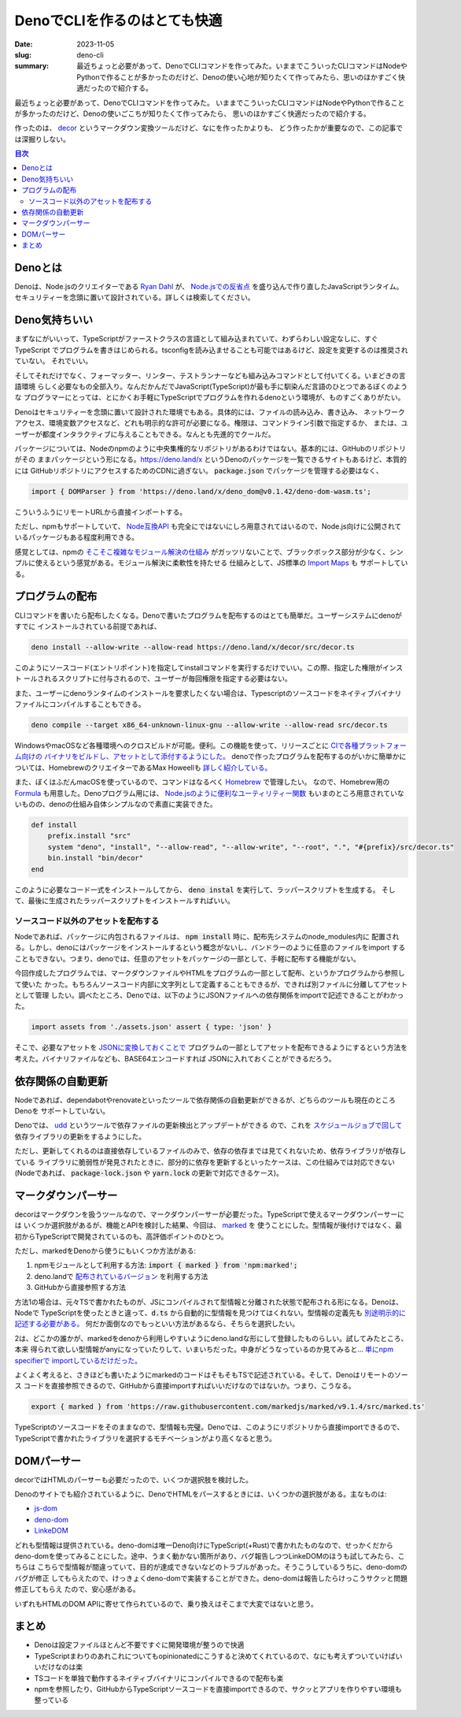 DenoでCLIを作るのはとても快適
###############################

:date: 2023-11-05
:slug: deno-cli
:summary: 最近ちょっと必要があって、DenoでCLIコマンドを作ってみた。いままでこういったCLIコマンドはNodeやPythonで作ることが多かったのだけど、Denoの使い心地が知りたくて作ってみたら、思いのほかすごく快適だったので紹介する。

最近ちょっと必要があって、DenoでCLIコマンドを作ってみた。
いままでこういったCLIコマンドはNodeやPythonで作ることが多かったのだけど、Denoの使いごこちが知りたくて作ってみたら、
思いのほかすごく快適だったので紹介する。

作ったのは、 `decor <https://github.com/tai2/decor>`_ というマークダウン変換ツールだけど、なにを作ったかよりも、
どう作ったかが重要なので、この記事では深掘りしない。

.. contents:: 目次

Denoとは
=========

Denoは、Node.jsのクリエイターである
`Ryan Dahl <https://tinyclouds.org/>`_ が、
`Node.jsでの反省点 <https://yosuke-furukawa.hatenablog.com/entry/2018/06/07/080335>`_
を盛り込んで作り直したJavaScriptランタイム。セキュリティーを念頭に置いて設計されている。詳しくは検索してください。

Deno気持ちいい
================

まずなにがいいって、TypeScriptがファーストクラスの言語として組み込まれていて、わずらわしい設定なしに、すぐTypeScript
でプログラムを書きはじめられる。tsconfigを読み込ませることも可能ではあるけど、設定を変更するのは推奨されていない。
それでいい。

そしてそれだけでなく、フォーマッター、リンター、テストランナーなども組み込みコマンドとして付いてくる。いまどきの言語環境
らしく必要なもの全部入り。なんだかんだでJavaScript(TypeScript)が最も手に馴染んだ言語のひとつであるぼくのような
プログラマーにとっては、とにかくお手軽にTypeScriptでプログラムを作れるdenoという環境が、ものすごくありがたい。

Denoはセキュリティーを念頭に置いて設計された環境でもある。具体的には、ファイルの読み込み、書き込み、
ネットワークアクセス、環境変数アクセスなど、どれも明示的な許可が必要になる。権限は、コマンドライン引数で指定するか、
または、ユーザーが都度インタラクティブに与えることもできる。なんとも先進的でクールだ。

パッケージについては、Nodeのnpmのように中央集権的なリポジトリがあるわけではない。基本的には、GitHubのリポジトリがその
ままパッケージという形になる。https://deno.land/x というDenoのパッケージを一覧できるサイトもあるけど、本質的には
GitHubリポジトリにアクセスするためのCDNに過ぎない。 :code:`package.json` でパッケージを管理する必要はなく、

.. code-block:: javascript

    import { DOMParser } from 'https://deno.land/x/deno_dom@v0.1.42/deno-dom-wasm.ts';

こういうふうにリモートURLから直接インポートする。

ただし、npmもサポートしていて、 `Node互換API <https://docs.deno.com/runtime/manual/node/compatibility>`_ 
も完全にではないにしろ用意されてはいるので、Node.js向けに公開されているパッケージもある程度利用できる。

感覚としては、npmの `そこそこ複雑なモジュール解決の仕組み <https://blog.tai2.net/node-quiz-about-npm-install.html>`_
がガッツリないことで、ブラックボックス部分が少なく、シンプルに使えるという感覚がある。モジュール解決に柔軟性を持たせる
仕組みとして、JS標準の `Import Maps <https://docs.deno.com/runtime/manual/basics/import_maps>`_ も
サポートしている。

プログラムの配布
==================

CLIコマンドを書いたら配布したくなる。Denoで書いたプログラムを配布するのはとても簡単だ。ユーザーシステムにdenoがすでに
インストールされている前提であれば、

.. code-block:: bash

    deno install --allow-write --allow-read https://deno.land/x/decor/src/decor.ts

このようにソースコード(エントリポイント)を指定してinstallコマンドを実行するだけでいい。この際、指定した権限がインスト
ールされるスクリプトに付与されるので、ユーザーが毎回権限を指定する必要はない。

また、ユーザーにdenoランタイムのインストールを要求したくない場合は、Typescriptのソースコードをネイティブバイナリ
ファイルにコンパイルすることもできる。

.. code-block:: bash

    deno compile --target x86_64-unknown-linux-gnu --allow-write --allow-read src/decor.ts

WindowsやmacOSなど各種環境へのクロスビルドが可能。便利。この機能を使って、リリースごとに `CIで各種プラットフォーム向けの
バイナリをビルドし、アセットとして添付するようにした。 <https://github.com/tai2/decor/blob/main/.github/workflows/build.yml>`_
denoで作ったプログラムを配布するのがいかに簡単かについては、HomebrewのクリエイターであるMax Howeellも
`詳しく紹介している。 <https://deno.com/blog/tea-simplifies-distributing-software>`_

また、ぼくはふだんmacOSを使っているので、コマンドはなるべく `Homebrew <https://brew.sh/>`_ で管理したい。
なので、Homebrew用の `Formula <https://github.com/tai2/homebrew-brew/blob/main/Formula/decor.rb>`_ 
も用意した。Denoプログラム用には、 `Node.jsのように便利なユーティリティー関数 <https://github.com/Homebrew/brew/blob/ff404fe5ab7491b074568b3e20ef001b5ca39595/Library/Homebrew/language/node.rb>`_
もいまのところ用意されていないものの、denoの仕組み自体シンプルなので素直に実装できた。

.. code-block:: ruby

    def install
        prefix.install "src"
        system "deno", "install", "--allow-read", "--allow-write", "--root", ".", "#{prefix}/src/decor.ts"
        bin.install "bin/decor"
    end

このように必要なコード一式をインストールしてから、 :code:`deno instal` を実行して、ラッパースクリプトを生成する。
そして、最後に生成されたラッパースクリプトをインストールすればいい。

ソースコード以外のアセットを配布する
~~~~~~~~~~~~~~~~~~~~~~~~~~~~~~~~~~~~

Nodeであれば、パッケージに内包されるファイルは、 :code:`npm install` 時に、配布先システムのnode_modules内に
配置される。しかし、denoにはパッケージをインストールするという概念がないし、バンドラーのように任意のファイルをimport
することもできない。つまり、denoでは、任意のアセットをパッケージの一部として、手軽に配布する機能がない。

今回作成したプログラムでは、マークダウンファイルやHTMLをプログラムの一部として配布、というかプログラムから参照して使いた
かった。もちろんソースコード内部に文字列として定義することもできるが、できれば別ファイルに分離してアセットとして管理
したい。調べたところ、Denoでは、以下のようにJSONファイルへの依存関係をimportで記述できることがわかった。

.. code-block:: javascript

    import assets from './assets.json' assert { type: 'json' }

そこで、必要なアセットを `JSONに変換しておくことで <https://github.com/tai2/decor/blob/main/src/build_assets.ts>`_ 
プログラムの一部としてアセットを配布できるようにするという方法を考えた。バイナリファイルなども、BASE64エンコードすれば
JSONに入れておくことができるだろう。

依存関係の自動更新
======================

Nodeであれば、dependabotやrenovateといったツールで依存関係の自動更新ができるが、どちらのツールも現在のところDenoを
サポートしていない。

Denoでは、 `udd <https://github.com/hayd/deno-udd>`_ というツールで依存ファイルの更新検出とアップデートができる
ので、これを `スケジュールジョブで回して <https://github.com/tai2/decor/blob/main/.github/workflows/udd.yml>`_
依存ライブラリの更新をするようにした。

ただし、更新してくれるのは直接依存しているファイルのみで、依存の依存までは見てくれないため、依存ライブラリが依存している
ライブラリに脆弱性が発見されたときに、部分的に依存を更新するといったケースは、この仕組みでは対応できない
(Nodeであれば、 :code:`package-lock.json` や :code:`yarn.lock` の更新で対応できるケース)。

マークダウンパーサー
==========================

decorはマークダウンを扱うツールなので、マークダウンパーサーが必要だった。TypeScriptで使えるマークダウンパーサーには
いくつか選択肢があるが、機能とAPIを検討した結果、今回は、 `marked <https://github.com/markedjs/marked>`_ を
使うことにした。型情報が後付けではなく、最初からTypeScriptで開発されているのも、高評価ポイントのひとつ。

ただし、markedをDenoから使うにもいくつか方法がある:

1. npmモジュールとして利用する方法: :code:`import { marked } from 'npm:marked';`
2. deno.landで `配布されているバージョン <https://deno.land/x/marked@1.0.2>`_ を利用する方法
3. GitHubから直接参照する方法

方法1の場合は、元々TSで書かれたものが、JSにコンパイルされて型情報と分離された状態で配布される形になる。Denoは、Nodeで
TypeScriptを使ったときと違って、:code:`d.ts` から自動的に型情報を見つけてはくれない。型情報の定義先も
`別途明示的に記述する必要がある。 <https://docs.deno.com/runtime/manual/advanced/typescript/types#providing-types-when-importing>`_
何だか面倒なのでもっといい方法があるなら、そちらを選択したい。

2は、どこかの誰かが、markedをdenoから利用しやすいようにdeno.landな形にして登録したものらしい。試してみたところ、本来
得られて欲しい型情報がanyになっていたりして、いまいちだった。中身がどうなっているのか見てみると… `単にnpm specifierで
importしているだけだった。 <https://github.com/prettykool/marked-deno/blob/main/mod.ts>`_

よくよく考えると、さきほども書いたようにmarkedのコードはそもそもTSで記述されている。そして、Denoはリモートのソース
コードを直接参照できるので、GitHubから直接importすればいいだけなのではないか。つまり、こうなる。

.. code-block:: javascript

    export { marked } from 'https://raw.githubusercontent.com/markedjs/marked/v9.1.4/src/marked.ts'

TypeScriptのソースコードをそのままなので、型情報も完璧。Denoでは、このようにリポジトリから直接importできるので、
TypeScriptで書かれたライブラリを選択するモチベーションがより高くなると思う。

DOMパーサー
============

decorではHTMLのパーサーも必要だったので、いくつか選択肢を検討した。

Denoのサイトでも紹介されているように、DenoでHTMLをパースするときには、いくつかの選択肢がある。主なものは:

* `js-dom <https://docs.deno.com/runtime/manual/advanced/jsx_dom/jsdom>`_
* `deno-dom <https://docs.deno.com/runtime/manual/advanced/jsx_dom/deno_dom>`_
* `LinkeDOM <https://docs.deno.com/runtime/manual/advanced/jsx_dom/linkedom>`_

どれも型情報は提供されている。deno-domは唯一Deno向けにTypeScript(+Rust)で書かれたものなので、せっかくだから
deno-domを使ってみることにした。途中、うまく動かない箇所があり、バグ報告しつつLinkeDOMのほうも試してみたら、こちらは
こちらで型情報が間違っていて、目的が達成できないなどのトラブルがあった。そうこうしているうちに、deno-domのバグが修正
してもらえたので、けっきょくdeno-domで実装することができた。deno-domは報告したらけっこうサクッと問題修正してもらえ
たので、安心感がある。

いずれもHTMLのDOM APIに寄せて作られているので、乗り換えはそこまで大変ではないと思う。

まとめ
======

* Denoは設定ファイルほとんど不要ですぐに開発環境が整うので快適
* TypeScriptまわりのあれこれについてもopinionatedにこうすると決めてくれているので、なにも考えずついていけばいいだけなのは楽
* TSコードを単独で動作するネイティブバイナリにコンパイルできるので配布も楽
* npmを参照したり、GitHubからTypeScriptソースコードを直接importできるので、サクッとアプリを作りやすい環境も整っている